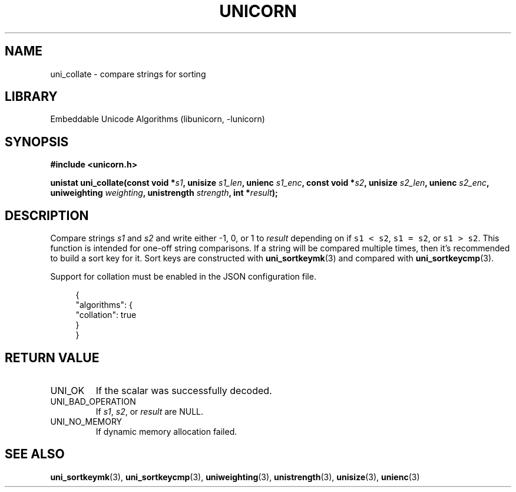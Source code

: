 .TH "UNICORN" "3"
.SH NAME
uni_collate \- compare strings for sorting
.SH LIBRARY
Embeddable Unicode Algorithms (libunicorn, -lunicorn)
.SH SYNOPSIS
.nf
.B #include <unicorn.h>
.PP
.BI "unistat uni_collate(const void *" s1 ", unisize " s1_len ", unienc " s1_enc ", const void *" s2 ", unisize " s2_len ", unienc " s2_enc ", uniweighting " weighting ", unistrength " strength ", int *" result ");"
.fi
.SH DESCRIPTION
Compare strings \f[I]s1\f[R] and \f[I]s2\f[R] and write either -1, 0, or 1 to \f[I]result\f[R] depending on if \f[C]s1 < s2\f[R], \f[C]s1 = s2\f[R], or \f[C]s1 > s2\f[R].
This function is intended for one-off string comparisons.
If a string will be compared multiple times, then it’s recommended to build a sort key for it.
Sort keys are constructed with \f[B]uni_sortkeymk\f[R](3) and compared with \f[B]uni_sortkeycmp\f[R](3).
.PP
Support for collation must be enabled in the JSON configuration file.
.PP
.in +4n
.EX
{
    "algorithms": {
        "collation": true
    }
}
.EE
.in
.SH RETURN VALUE
.TP
UNI_OK
If the scalar was successfully decoded.
.TP
UNI_BAD_OPERATION
If \f[I]s1\f[R], \f[I]s2\f[R], or \f[I]result\f[R] are NULL.
.TP
UNI_NO_MEMORY
If dynamic memory allocation failed.
.SH SEE ALSO
.BR uni_sortkeymk (3),
.BR uni_sortkeycmp (3),
.BR uniweighting (3),
.BR unistrength (3),
.BR unisize (3),
.BR unienc (3)
